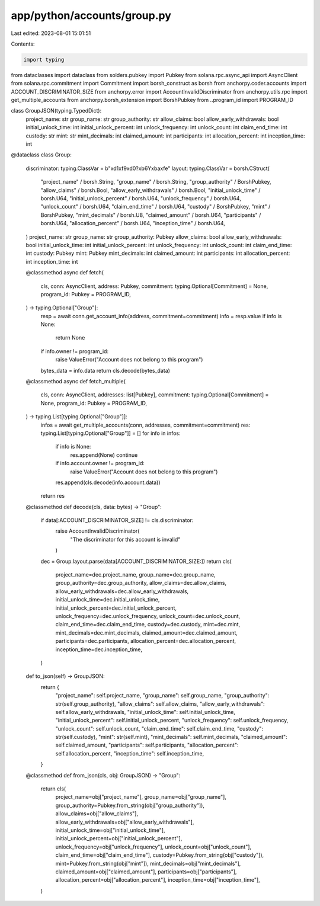 app/python/accounts/group.py
============================

Last edited: 2023-08-01 15:01:51

Contents:

.. code-block:: py

    import typing
from dataclasses import dataclass
from solders.pubkey import Pubkey
from solana.rpc.async_api import AsyncClient
from solana.rpc.commitment import Commitment
import borsh_construct as borsh
from anchorpy.coder.accounts import ACCOUNT_DISCRIMINATOR_SIZE
from anchorpy.error import AccountInvalidDiscriminator
from anchorpy.utils.rpc import get_multiple_accounts
from anchorpy.borsh_extension import BorshPubkey
from ..program_id import PROGRAM_ID


class GroupJSON(typing.TypedDict):
    project_name: str
    group_name: str
    group_authority: str
    allow_claims: bool
    allow_early_withdrawals: bool
    initial_unlock_time: int
    initial_unlock_percent: int
    unlock_frequency: int
    unlock_count: int
    claim_end_time: int
    custody: str
    mint: str
    mint_decimals: int
    claimed_amount: int
    participants: int
    allocation_percent: int
    inception_time: int


@dataclass
class Group:
    discriminator: typing.ClassVar = b"\xd1\xf9\xd0?\xb6Y\xba\xfe"
    layout: typing.ClassVar = borsh.CStruct(
        "project_name" / borsh.String,
        "group_name" / borsh.String,
        "group_authority" / BorshPubkey,
        "allow_claims" / borsh.Bool,
        "allow_early_withdrawals" / borsh.Bool,
        "initial_unlock_time" / borsh.U64,
        "initial_unlock_percent" / borsh.U64,
        "unlock_frequency" / borsh.U64,
        "unlock_count" / borsh.U64,
        "claim_end_time" / borsh.U64,
        "custody" / BorshPubkey,
        "mint" / BorshPubkey,
        "mint_decimals" / borsh.U8,
        "claimed_amount" / borsh.U64,
        "participants" / borsh.U64,
        "allocation_percent" / borsh.U64,
        "inception_time" / borsh.U64,
    )
    project_name: str
    group_name: str
    group_authority: Pubkey
    allow_claims: bool
    allow_early_withdrawals: bool
    initial_unlock_time: int
    initial_unlock_percent: int
    unlock_frequency: int
    unlock_count: int
    claim_end_time: int
    custody: Pubkey
    mint: Pubkey
    mint_decimals: int
    claimed_amount: int
    participants: int
    allocation_percent: int
    inception_time: int

    @classmethod
    async def fetch(
        cls,
        conn: AsyncClient,
        address: Pubkey,
        commitment: typing.Optional[Commitment] = None,
        program_id: Pubkey = PROGRAM_ID,
    ) -> typing.Optional["Group"]:
        resp = await conn.get_account_info(address, commitment=commitment)
        info = resp.value
        if info is None:
            return None
        if info.owner != program_id:
            raise ValueError("Account does not belong to this program")
        bytes_data = info.data
        return cls.decode(bytes_data)

    @classmethod
    async def fetch_multiple(
        cls,
        conn: AsyncClient,
        addresses: list[Pubkey],
        commitment: typing.Optional[Commitment] = None,
        program_id: Pubkey = PROGRAM_ID,
    ) -> typing.List[typing.Optional["Group"]]:
        infos = await get_multiple_accounts(conn, addresses, commitment=commitment)
        res: typing.List[typing.Optional["Group"]] = []
        for info in infos:
            if info is None:
                res.append(None)
                continue
            if info.account.owner != program_id:
                raise ValueError("Account does not belong to this program")
            res.append(cls.decode(info.account.data))
        return res

    @classmethod
    def decode(cls, data: bytes) -> "Group":
        if data[:ACCOUNT_DISCRIMINATOR_SIZE] != cls.discriminator:
            raise AccountInvalidDiscriminator(
                "The discriminator for this account is invalid"
            )
        dec = Group.layout.parse(data[ACCOUNT_DISCRIMINATOR_SIZE:])
        return cls(
            project_name=dec.project_name,
            group_name=dec.group_name,
            group_authority=dec.group_authority,
            allow_claims=dec.allow_claims,
            allow_early_withdrawals=dec.allow_early_withdrawals,
            initial_unlock_time=dec.initial_unlock_time,
            initial_unlock_percent=dec.initial_unlock_percent,
            unlock_frequency=dec.unlock_frequency,
            unlock_count=dec.unlock_count,
            claim_end_time=dec.claim_end_time,
            custody=dec.custody,
            mint=dec.mint,
            mint_decimals=dec.mint_decimals,
            claimed_amount=dec.claimed_amount,
            participants=dec.participants,
            allocation_percent=dec.allocation_percent,
            inception_time=dec.inception_time,
        )

    def to_json(self) -> GroupJSON:
        return {
            "project_name": self.project_name,
            "group_name": self.group_name,
            "group_authority": str(self.group_authority),
            "allow_claims": self.allow_claims,
            "allow_early_withdrawals": self.allow_early_withdrawals,
            "initial_unlock_time": self.initial_unlock_time,
            "initial_unlock_percent": self.initial_unlock_percent,
            "unlock_frequency": self.unlock_frequency,
            "unlock_count": self.unlock_count,
            "claim_end_time": self.claim_end_time,
            "custody": str(self.custody),
            "mint": str(self.mint),
            "mint_decimals": self.mint_decimals,
            "claimed_amount": self.claimed_amount,
            "participants": self.participants,
            "allocation_percent": self.allocation_percent,
            "inception_time": self.inception_time,
        }

    @classmethod
    def from_json(cls, obj: GroupJSON) -> "Group":
        return cls(
            project_name=obj["project_name"],
            group_name=obj["group_name"],
            group_authority=Pubkey.from_string(obj["group_authority"]),
            allow_claims=obj["allow_claims"],
            allow_early_withdrawals=obj["allow_early_withdrawals"],
            initial_unlock_time=obj["initial_unlock_time"],
            initial_unlock_percent=obj["initial_unlock_percent"],
            unlock_frequency=obj["unlock_frequency"],
            unlock_count=obj["unlock_count"],
            claim_end_time=obj["claim_end_time"],
            custody=Pubkey.from_string(obj["custody"]),
            mint=Pubkey.from_string(obj["mint"]),
            mint_decimals=obj["mint_decimals"],
            claimed_amount=obj["claimed_amount"],
            participants=obj["participants"],
            allocation_percent=obj["allocation_percent"],
            inception_time=obj["inception_time"],
        )


